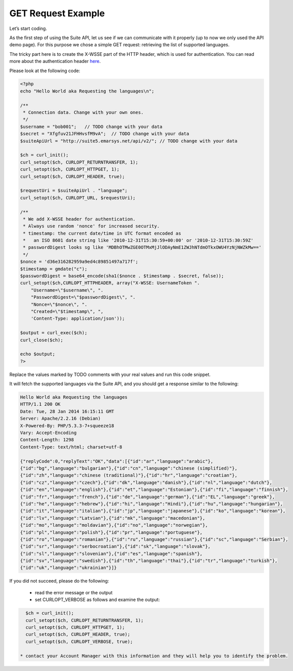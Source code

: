 GET Request Example
===================

Let’s start coding.

As the first step of using the Suite API, let us see if we can communicate with it properly (up to now we only used the API demo page). For this purpose we chose a simple GET request: retrieving the list of supported languages.

The tricky part here is to create the X-WSSE part of the HTTP header, which is used for authentication. You can read more about the authentication header `here <http://documentation.emarsys.com/?page_id=1786>`_.

Please look at the following code:

.. code-block:: php

   <?php
   echo "Hello World aka Requesting the languages\n";

   /**
    * Connection data. Change with your own ones.
    */
   $username = "bob001";   // TODO change with your data
   $secret = "Xfgfuv21JFHHvsfM9vA";  // TODO change with your data
   $suiteApiUrl = "http://suite5.emarsys.net/api/v2/"; // TODO change with your data

   $ch = curl_init();
   curl_setopt($ch, CURLOPT_RETURNTRANSFER, 1);
   curl_setopt($ch, CURLOPT_HTTPGET, 1);
   curl_setopt($ch, CURLOPT_HEADER, true);

   $requestUri = $suiteApiUrl . "language";
   curl_setopt($ch, CURLOPT_URL, $requestUri);

   /**
    * We add X-WSSE header for authentication.
    * Always use random 'nonce' for increased security.
    * timestamp: the current date/time in UTC format encoded as
    *   an ISO 8601 date string like '2010-12-31T15:30:59+00:00' or '2010-12-31T15:30:59Z'
    * passwordDigest looks sg like 'MDBhOTMwZGE0OTMxMjJlODAyNmE1ZWJhNTdmOTkxOWU4YzNjNWZkMw=='
    */
   $nonce = 'd36e316282959a9ed4c89851497a717f';
   $timestamp = gmdate("c");
   $passwordDigest = base64_encode(sha1($nonce . $timestamp . $secret, false));
   curl_setopt($ch,CURLOPT_HTTPHEADER, array("X-WSSE: UsernameToken ".
       "Username=\"$username\", ".
       "PasswordDigest=\"$passwordDigest\", ".
       "Nonce=\"$nonce\", ".
       "Created=\"$timestamp\", ",
       'Content-Type: application/json'));

   $output = curl_exec($ch);
   curl_close($ch);

   echo $output;
   ?>

Replace the values marked by TODO comments with your real values and run this code snippet.

It will fetch the supported languages via the Suite API, and you should get a response similar to the following:

.. code-block:: php

   Hello World aka Requesting the languages
   HTTP/1.1 200 OK
   Date: Tue, 28 Jan 2014 16:15:11 GMT
   Server: Apache/2.2.16 (Debian)
   X-Powered-By: PHP/5.3.3-7+squeeze18
   Vary: Accept-Encoding
   Content-Length: 1298
   Content-Type: text/html; charset=utf-8

   {"replyCode":0,"replyText":"OK","data":[{"id":"ar","language":"arabic"},
   {"id":"bg","language":"bulgarian"},{"id":"cn","language":"chinese (simplified)"},
   {"id":"zh","language":"chinese (traditional)"},{"id":"hr","language":"croatian"},
   {"id":"cz","language":"czech"},{"id":"dk","language":"danish"},{"id":"nl","language":"dutch"},
   {"id":"en","language":"english"},{"id":"et","language":"Estonian"},{"id":"fi","language":"finnish"},
   {"id":"fr","language":"french"},{"id":"de","language":"german"},{"id":"EL","language":"greek"},
   {"id":"he","language":"hebrew"},{"id":"hi","language":"Hindi"},{"id":"hu","language":"hungarian"},
   {"id":"it","language":"italian"},{"id":"jp","language":"japanese"},{"id":"ko","language":"korean"},
   {"id":"lv","language":"Latvian"},{"id":"mk","language":"macedonian"},
   {"id":"mo","language":"moldavian"},{"id":"no","language":"norwegian"},
   {"id":"pl","language":"polish"},{"id":"pr","language":"portuguese"},
   {"id":"ro","language":"romanian"},{"id":"ru","language":"russian"},{"id":"sc","language":"Serbian"},
   {"id":"sr","language":"serbocroatian"},{"id":"sk","language":"slovak"},
   {"id":"sl","language":"slovenian"},{"id":"es","language":"spanish"},
   {"id":"sv","language":"swedish"},{"id":"th","language":"thai"},{"id":"tr","language":"turkish"},
   {"id":"uk","language":"ukrainian"}]}

If you did not succeed, please do the following:

 * read the error message or the output
 * set  CURLOPT_VERBOSE as follows and examine the output:

.. code-block:: php

   $ch = curl_init();
   curl_setopt($ch, CURLOPT_RETURNTRANSFER, 1);
   curl_setopt($ch, CURLOPT_HTTPGET, 1);
   curl_setopt($ch, CURLOPT_HEADER, true);
   curl_setopt($ch, CURLOPT_VERBOSE, true);

 * contact your Account Manager with this information and they will help you to identify the problem.


